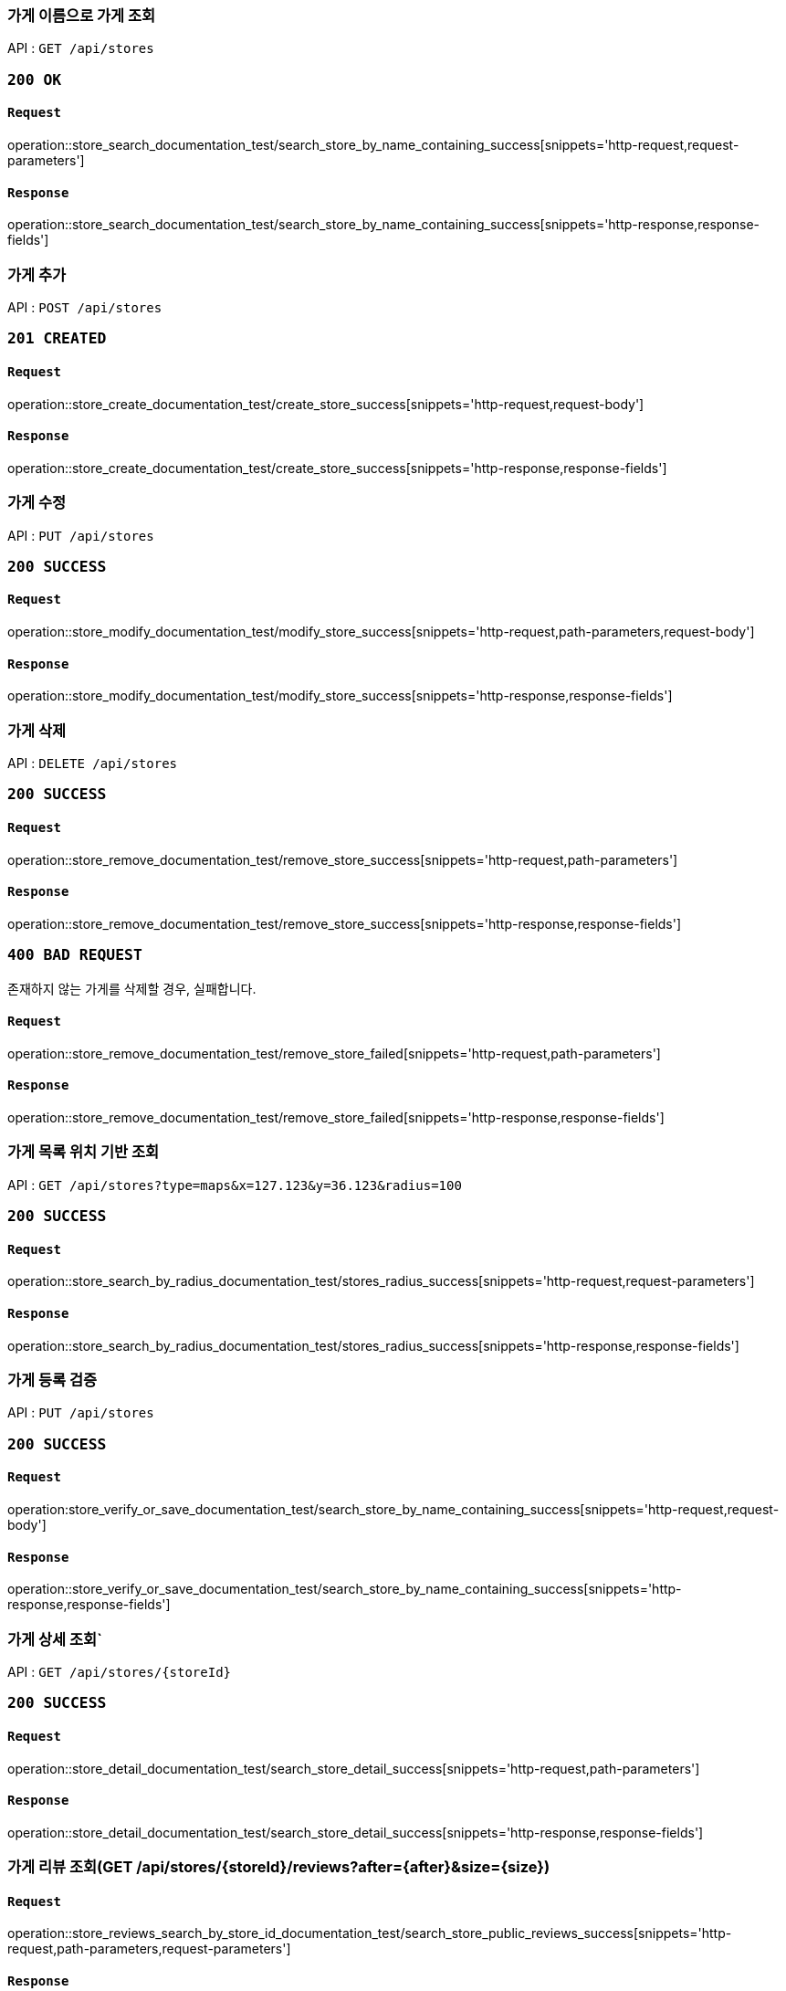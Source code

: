 === 가게 이름으로 가게 조회

API : `GET /api/stores`

=== `200 OK`

==== `Request`

operation::store_search_documentation_test/search_store_by_name_containing_success[snippets='http-request,request-parameters']

==== `Response`

operation::store_search_documentation_test/search_store_by_name_containing_success[snippets='http-response,response-fields']

=== 가게 추가

API : `POST /api/stores`

=== `201 CREATED`

==== `Request`

operation::store_create_documentation_test/create_store_success[snippets='http-request,request-body']

==== `Response`

operation::store_create_documentation_test/create_store_success[snippets='http-response,response-fields']

=== 가게 수정

API : `PUT /api/stores`

=== `200 SUCCESS`

==== `Request`

operation::store_modify_documentation_test/modify_store_success[snippets='http-request,path-parameters,request-body']

==== `Response`

operation::store_modify_documentation_test/modify_store_success[snippets='http-response,response-fields']

=== 가게 삭제

API : `DELETE /api/stores`

=== `200 SUCCESS`

==== `Request`

operation::store_remove_documentation_test/remove_store_success[snippets='http-request,path-parameters']

==== `Response`

operation::store_remove_documentation_test/remove_store_success[snippets='http-response,response-fields']

=== `400 BAD REQUEST`

존재하지 않는 가게를 삭제할 경우, 실패합니다.

==== `Request`

operation::store_remove_documentation_test/remove_store_failed[snippets='http-request,path-parameters']

==== `Response`

operation::store_remove_documentation_test/remove_store_failed[snippets='http-response,response-fields']

=== 가게 목록 위치 기반 조회

API : `GET /api/stores?type=maps&x=127.123&y=36.123&radius=100`

=== `200 SUCCESS`

==== `Request`

operation::store_search_by_radius_documentation_test/stores_radius_success[snippets='http-request,request-parameters']

==== `Response`

operation::store_search_by_radius_documentation_test/stores_radius_success[snippets='http-response,response-fields']

=== 가게 등록 검증

API : `PUT /api/stores`

=== `200 SUCCESS`

==== `Request`

operation:store_verify_or_save_documentation_test/search_store_by_name_containing_success[snippets='http-request,request-body']

==== `Response`

operation::store_verify_or_save_documentation_test/search_store_by_name_containing_success[snippets='http-response,response-fields']

=== 가게 상세 조회`

API : `GET /api/stores/{storeId}`

=== `200 SUCCESS`

==== `Request`

operation::store_detail_documentation_test/search_store_detail_success[snippets='http-request,path-parameters']

==== `Response`

operation::store_detail_documentation_test/search_store_detail_success[snippets='http-response,response-fields']

=== 가게 리뷰 조회(GET /api/stores/\{storeId}/reviews?after=\{after}&size=\{size})

==== `Request`

operation::store_reviews_search_by_store_id_documentation_test/search_store_public_reviews_success[snippets='http-request,path-parameters,request-parameters']

==== `Response`

operation::store_reviews_search_by_store_id_documentation_test/search_store_public_reviews_success[snippets='http-response,response-fields']
